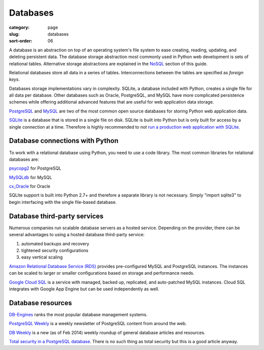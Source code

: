 =========
Databases
=========

:category: page
:slug: databases
:sort-order: 06

A database is an abstraction on top of an operating system's file system to 
ease creating, reading, updating, and deleting persistent data. The 
database storage abstraction most commonly used in Python web development is
sets of relational tables. Alternative storage abstractions are explained in
the `NoSQL <../no-sql-datastore.html>`_ section of this guide.

Relational databases store all data in a series of tables. Interconnections
between the tables are specified as *foreign keys*.

Databases storage implementations vary in complexity. SQLite, a database 
included with Python, creates a single file for all data per database. 
Other databases such as Oracle, PostgreSQL, and MySQL have more complicated
persistence schemes while offering additional advanced features that are 
useful for web application data storage.

`PostgreSQL <http://www.postgresql.org/>`_ and 
`MySQL <http://www.mysql.com/>`_ are two of the most common open source
databases for storing Python web application data.

`SQLite <http://www.sqlite.org/>`_ is a database that is stored in a single
file on disk. SQLite is built into Python but is only built for access
by a single connection at a time. Therefore is highly recommended to not
`run a production web application with SQLite <https://docs.djangoproject.com/en/dev/ref/databases/#database-is-locked-errors>`_.


Database connections with Python
--------------------------------
To work with a relational database using Python, you need to use a code 
library. The most common libraries for relational databases are:

`psycopg2 <http://initd.org/psycopg/>`_ for PostgreSQL

`MySQLdb <https://pypi.python.org/pypi/MySQL-python/1.2.4>`_ for MySQL

`cx_Oracle <http://cx-oracle.sourceforge.net/>`_ for Oracle

SQLite support is built into Python 2.7+ and therefore a separate library
is not necessary. Simply "import sqlite3" to begin interfacing with the 
single file-based database.


Database third-party services
-----------------------------
Numerous companies run scalable database servers as a hosted service. 
Depending on the provider, there can be several advantages to using a 
hosted database third-party service:

1. automated backups and recovery
2. tightened security configurations
3. easy vertical scaling

`Amazon Relational Database Service (RDS) <http://aws.amazon.com/rds/>`_ 
provides pre-configured MySQL and PostgreSQL instances. The instances can
be scaled to larger or smaller configurations based on storage and performance
needs.

`Google Cloud SQL <https://developers.google.com/cloud-sql/>`_ is a service
with managed, backed up, replicated, and auto-patched MySQL instances. Cloud
SQL integrates with Google App Engine but can be used independently as well.


Database resources
------------------
`DB-Engines <http://db-engines.com/en/ranking>`_ ranks the most popular
database management systems.

`PostgreSQL Weekly <http://postgresweekly.com/>`_ is a weekly newsletter of
PostgreSQL content from around the web.

`DB Weekly <http://dbweekly.com/>`_ is a new (as of Feb 2014) weekly roundup 
of general database articles and resources.

`Total security in a PostgreSQL database <http://www.ibm.com/developerworks/library/os-postgresecurity/>`_. 
There is no such thing as total security but this is a good article anyway.

